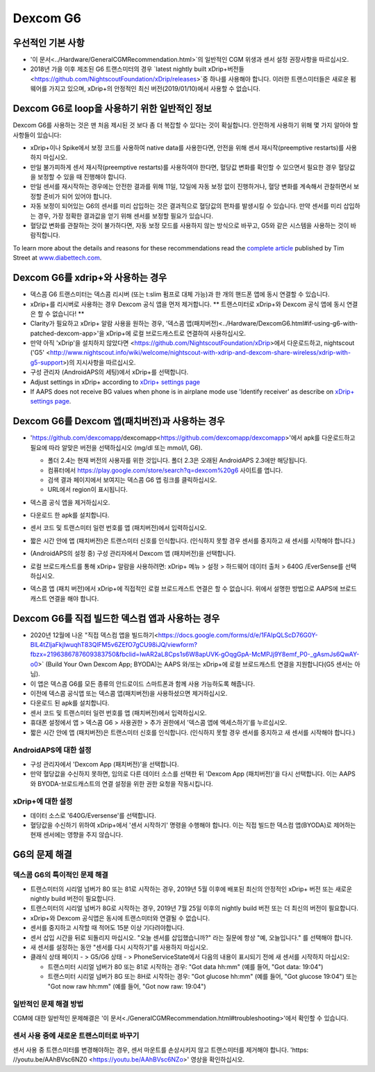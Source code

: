 Dexcom G6
**************************************************
우선적인 기본 사항
==================================================

* '이 문서<../Hardware/GeneralCGMRecommendation.html>`의 일반적인 CGM 위생과 센서 설정 권장사항을 따르십시오.
* 2018년 가을 이후 제조된 G6 트랜스미터의 경우 `latest nightly built xDrip+버전들<https://github.com/NightscoutFoundation/xDrip/releases>`중 하나를 사용해야 합니다. 이러한 트랜스미터들은 새로운 펌웨어를 가지고 있으며, xDrip+의 안정적인 최신 버전(2019/01/10)에서 사용할 수 없습니다.

Dexcom G6로 loop을 사용하기 위한 일반적인 정보
==================================================

Dexcom G6를 사용하는 것은 맨 처음 제시된 것 보다 좀 더 복잡할 수 있다는 것이 확실합니다. 안전하게 사용하기 위해 몇 가지 알아야 할 사항들이 있습니다: 

* xDrip+이나 Spike에서 보정 코드를 사용하여 native data를 사용한다면, 안전을 위해 센서 재시작(preemptive restarts)를 사용하지 마십시오.
* 만일 불가피하게 센서 재시작(preemptive restarts)를 사용하여야 한다면, 혈당값 변화를 확인할 수 있으면서 필요한 경우 혈당값을 보정할 수 있을 때 진행해야 합니다. 
* 만일 센서를 재시작하는 경우에는 안전한 결과를 위해 11일, 12일에 자동 보정 없이 진행하거나, 혈당 변화를 계속해서 관찰하면서 보정할 준비가 되어 있어야 합니다.
* 자동 보정이 되어있는 G6의 센서를 미리 삽입하는 것은 결과적으로 혈당값의 편차를 발생시킬 수 있습니다. 만약 센서를 미리 삽입하는 경우, 가장 정확한 결과값을 얻기 위해 센서를 보정할 필요가 있습니다.
* 혈당값 변화를 관찰하는 것이 불가하다면, 자동 보정 모드를 사용하지 않는 방식으로 바꾸고, G5와 같은 시스템을 사용하는 것이 바람직합니다.

To learn more about the details and reasons for these recommendations read the `complete article <https://www.diabettech.com/artificial-pancreas/diy-looping-and-cgm/>`_ published by Tim Street at `www.diabettech.com <https://www.diabettech.com>`_.

Dexcom G6를 xdrip+와 사용하는 경우
==================================================
* 덱스콤 G6 트랜스미터는 덱스콤 리시버 (또는 t:slim 펌프로 대체 가능)과 한 개의 핸드폰 앱에 동시 연결할 수 있습니다.
* xDrip+를 리시버로 사용하는 경우 Dexcom 공식 앱을 먼저 제거합니다. ** 트랜스미터로 xDrip+와 Dexcom 공식 앱에 동시 연결은 할 수 없습니다! **
* Clarity가 필요하고 xDrip+ 알람 사용을 원하는 경우, '덱스콤 앱(패치버전)<../Hardware/DexcomG6.html#if-using-g6-with-patched-dexcom-app>'을 xDrip+에 로컬 브로드캐스트로 연결하여 사용하십시오.
* 만약 아직 'xDrip'을 설치하지 않았다면 <https://github.com/NightscoutFoundation/xDrip>에서 다운로드하고, nightscout ('G5' <http://www.nightscout.info/wiki/welcome/nightscout-with-xdrip-and-dexcom-share-wireless/xdrip-with-g5-support>)의 지시사항을 따르십시오.
* 구성 관리자 (AndroidAPS의 세팅)에서 xDrip+를 선택합니다.
* Adjust settings in xDrip+ according to `xDrip+ settings page <../Configuration/xdrip.html>`__
* If AAPS does not receive BG values when phone is in airplane mode use 'Identify receiver' as describe on `xDrip+ settings page <../Configuration/xdrip.html>`__.

Dexcom G6를 Dexcom 앱(패치버전)과 사용하는 경우
==================================================
* 'https://github.com/dexcomapp/dexcomapp<https://github.com/dexcomapp/dexcomapp>'에서 apk를 다운로드하고 필요에 따라 알맞은 버전을 선택하십시오 (mg/dl 또는 mmol/l, G6).

  * 폴더 2.4는 현재 버전의 사용자를 위한 것입니다. 폴더 2.3은 오래된 AndroidAPS 2.3에만 해당됩니다.
  * 컴퓨터에서 https://play.google.com/store/search?q=dexcom%20g6 사이트를 엽니다. 
  * 검색 결과 페이지에서 보여지는 덱스콤 G6 앱 링크를 클릭하십시오.
  * URL에서 region이 표시됩니다.

  .. image:: ../images/DexcomG6regionURL.PNG
    :alt: Dexcom G6 URL의 region

* 덱스콤 공식 앱을 제거하십시오.
* 다운로드 한 apk를 설치합니다.
* 센서 코드 및 트랜스미터 일련 번호를 앱 (패치버전)에서 입력하십시오.
* 짧은 시간 안에 앱 (패치버전)은 트랜스미터 신호를 인식합니다. (인식하지 못할 경우 센서를 중지하고 새 센서를 시작해야 합니다.)
* (AndroidAPS의 설정 중) 구성 관리자에서 Dexcom 앱 (패치버전)을 선택합니다.
* 로컬 브로드캐스트를 통해 xDrip+ 알람을 사용하려면: xDrip+ 메뉴 > 설정 > 하드웨어 데이터 출처 > 640G /EverSense를 선택하십시오.
* 덱스콤 앱 (패치 버전)에서 xDrip+에 직접적인 로컬 브로드캐스트 연결은 할 수 없습니다. 위에서 설명한 방법으로 AAPS에 브로드캐스트 연결을 해야 합니다.

Dexcom G6를 직접 빌드한 덱스컴 앱과 사용하는 경우
==================================================
* 2020년 12월에 나온 "직접 덱스컴 앱을 빌드하기<https://docs.google.com/forms/d/e/1FAIpQLScD76G0Y-BlL4tZljaFkjlwuqhT83QlFM5v6ZEfO7gCU98iJQ/viewform?fbzx=2196386787609383750&fbclid=IwAR2aL8Cps1s6W8apUVK-gOqgGpA-McMPJj9Y8emf_P0-_gAsmJs6QwAY-o0>` (Build Your Own Dexcom App; BYODA)는 AAPS 와/또는 xDrip+에 로컬 브로드캐스트 연결을 지원합니다(G5 센서는 아님).
* 이 앱은 덱스콤 G6를 모든 종류의 안드로이드 스마트폰과 함께 사용 가능하도록 해줍니다.
* 이전에 덱스콤 공식앱 또는 덱스콤 앱(패치버전)을 사용하셨으면 제거하십시오.
* 다운로드 된 apk를 설치합니다.
* 센서 코드 및 트랜스미터 일련 번호를 앱 (패치버전)에서 입력하십시오.
* 휴대폰 설정에서 앱 > 덱스콤 G6 > 사용권한 > 추가 권한에서 '덱스콤 앱에 엑세스하기'를 누르십시오.
* 짧은 시간 안에 앱 (패치버전)은 트랜스미터 신호를 인식합니다. (인식하지 못할 경우 센서를 중지하고 새 센서를 시작해야 합니다.)

AndroidAPS에 대한 설정
--------------------------------------------------
* 구성 관리자에서 'Dexcom App (패치버전)'을 선택합니다.
* 만약 혈당값을 수신하지 못하면, 임의로 다른 데이터 소스를 선택한 뒤 'Dexcom App (패치버전)'을 다시 선택합니다. 이는 AAPS와 BYODA-브로드캐스트의 연결 설정을 위한 권한 요청을 작동시킵니다.

xDrip+에 대한 설정
--------------------------------------------------
* 데이터 소스로 '640G/Eversense'를 선택합니다.
* 혈당값을 수신하기 위하여 xDrip+에서 '센서 시작하기' 명령을 수행해야 합니다. 이는 직접 빌드한 덱스컴 앱(BYODA)로 제어하는 현재 센서에는 영향을 주지 않습니다.
   
G6의 문제 해결
==================================================
덱스콤 G6의 특이적인 문제 해결
--------------------------------------------------
* 트랜스미터의 시리얼 넘버가 80 또는 81로 시작하는 경우, 2019년 5월 이후에 배포된 최신의 안정적인 xDrip+ 버전 또는 새로운 nightly build 버전이 필요합니다.
* 트랜스미터의 시리얼 넘버가 8G로 시작하는 경우, 2019년 7월 25일 이후의 nightly build 버전 또는 더 최신의 버전이 필요합니다.
* xDrip+와 Dexcom 공식앱은 동시에 트랜스미터와 연결될 수 없습니다.
* 센서를 중지하고 시작할 때 적어도 15분 이상 기다려야합니다.
* 센서 삽입 시간을 뒤로 되돌리지 마십시오. "오늘 센서를 삽입했습니까?" 라는 질문에 항상 "예, 오늘입니다." 를 선택해야 합니다.
* 새 센서를 설정하는 동안 "센서를 다시 시작하기"를 사용하지 마십시오.
* 클래식 상태 페이지 - > G5/G6 상태 - > PhoneServiceState에서 다음의 내용이 표시되기 전에 새 센서를 시작하지 마십시오:

  * 트랜스미터 시리얼 넘버가 80 또는 81로 시작하는 경우: "Got data hh:mm" (예를 들어, "Got data: 19:04")
  * 트랜스미터 시리얼 넘버가 8G 또는 8H로 시작하는 경우: "Got glucose hh:mm" (예를 들어, "Got glucose 19:04") 또는 "Got now raw hh:mm" (예를 들어, "Got now raw: 19:04")

.. image:: ../images/xDrip_Dexcom_PhoneServiceState.png
  :alt: xDrip+ PhoneServiceState

일반적인 문제 해결 방법
--------------------------------------------------
CGM에 대한 일반적인 문제해결은 '이 문서<./GeneralCGMRecommendation.html#troubleshooting>'에서 확인할 수 있습니다.

센서 사용 중에 새로운 트랜스미터로 바꾸기
--------------------------------------------------
센서 사용 중 트랜스미터를 변경해야하는 경우, 센서 마운트를 손상시키지 않고 트랜스미터를 제거해야 합니다. 'https: //youtu.be/AAhBVsc6NZ0 <https://youtu.be/AAhBVsc6NZo>' 영상을 확인하십시오.
